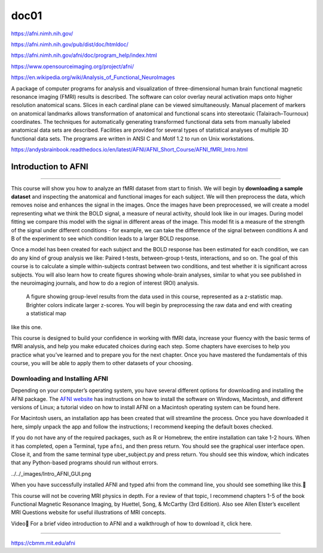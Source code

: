 doc01
=====

https://afni.nimh.nih.gov/

https://afni.nimh.nih.gov/pub/dist/doc/htmldoc/

https://afni.nimh.nih.gov/afni/doc/program_help/index.html

https://www.opensourceimaging.org/project/afni/

https://en.wikipedia.org/wiki/Analysis_of_Functional_NeuroImages

A package of computer programs for analysis and visualization of three-dimensional human brain functional magnetic 
resonance imaging (FMRI) results is described. The software can color overlay neural activation maps onto higher 
resolution anatomical scans. Slices in each cardinal plane can be viewed simultaneously. Manual placement of markers 
on anatomical landmarks allows transformation of anatomical and functional scans into stereotaxic (Talairach–Tournoux) 
coordinates. The techniques for automatically generating transformed functional data sets from manually labeled 
anatomical data sets are described. Facilities are provided for several types of statistical analyses of multiple 3D 
functional data sets. The programs are written in ANSI C and Motif 1.2 to run on Unix workstations.

https://andysbrainbook.readthedocs.io/en/latest/AFNI/AFNI_Short_Course/AFNI_fMRI_Intro.html

.. _AFNI_fMRI_Intro57:

==============
Introduction to AFNI
==============

------------

This course will show you how to analyze an fMRI dataset from start to finish. We will begin by **downloading a sample 
dataset** and inspecting the anatomical and functional images for each subject. We will then preprocess the data, 
which 
removes noise and enhances the signal in the images. Once the images have been preprocessed, we will create a model 
representing what we think the BOLD signal, a measure of neural activity, should look like in our images. During model 
fitting we compare this model with the signal in different areas of the image. This model fit is a measure of the 
strength of the signal under different conditions - for example, we can take the difference of the signal between 
conditions A and B of the experiment to see which condition leads to a larger BOLD response.

Once a model has been created for each subject and the BOLD response has been estimated for each condition, we can do 
any kind of group analysis we like: Paired t-tests, between-group t-tests, interactions, and so on. The goal of this 
course is to calculate a simple within-subjects contrast between two conditions, and test whether it is significant 
across subjects. You will also learn how to create figures showing whole-brain analyses, similar to what you see 
published in the neuroimaging journals, and how to do a region of interest (ROI) analysis.

.. figure:: Intro_Final_Map.png

   A figure showing group-level results from the data used in this course, represented as a z-statistic map. Brighter colors indicate larger z-scores. You will begin by preprocessing the raw data and end with creating a statistical map  
like this one.

This course is designed to build your confidence in working with fMRI data, increase your fluency with the basic terms 
of fMRI analysis, and help you make educated choices during each step. Some chapters have exercises to help you 
practice what you’ve learned and to prepare you for the next chapter. Once you have mastered the fundamentals of this 
course, you will be able to apply them to other datasets of your choosing.

Downloading and Installing AFNI
*******************************

Depending on your computer’s operating system, you have several different options for downloading and installing the 
AFNI package. The `AFNI website 
<https://afni.nimh.nih.gov/pub/dist/doc/htmldoc/background_install/install_instructs/index.html>`__  
has instructions on how to install the software on Windows, Macintosh, and different 
versions of Linux; a tutorial video on how to install AFNI on a Macintosh operating system can be found here.

For Macintosh users, an installation app has been created that will streamline the process. Once you have downloaded 
it here, simply unpack the app and follow the instructions; I recommend keeping the default boxes checked.

If you do not have any of the required packages, such as R or Homebrew, the entire installation can take 1-2 hours. 
When it has completed, open a Terminal, type ``afni``, and then press return. You should see the graphical user 
interface 
open. Close it, and from the same terminal type uber_subject.py and press return. You should see this window, which 
indicates that any Python-based programs should run without errors.

../../_images/Intro_AFNI_GUI.png

When you have successfully installed AFNI and typed afni from the command line, you should see something like this.

.. note::

This course will not be covering MRI physics in depth. For a review of that topic, I recommend chapters 1-5 of the 
book Functional Magnetic Resonance Imaging, by Huettel, Song, & McCarthy (3rd Edition). Also see Allen Elster’s 
excellent MRI Questions website for useful illustrations of MRI concepts.

Video
For a brief video introduction to AFNI and a walkthrough of how to download it, click here.


-------------------------------------

https://cbmm.mit.edu/afni



